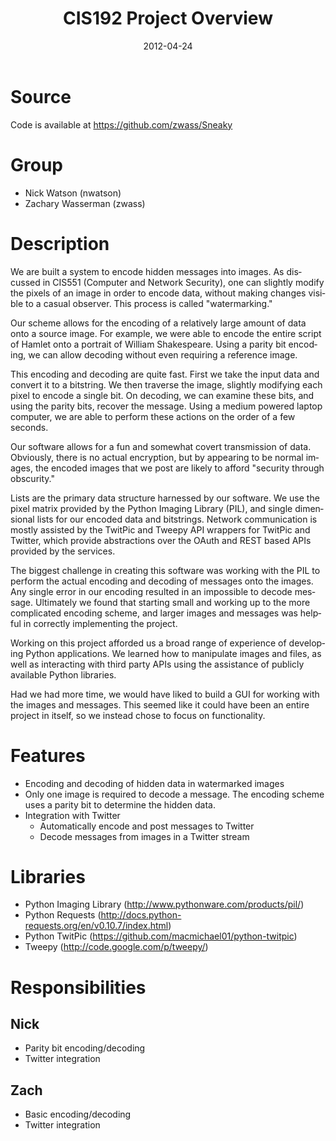 #+TITLE:     CIS192 Project Overview
#+DATE:      2012-04-24
#+DESCRIPTION:
#+KEYWORDS:
#+LANGUAGE:  en
#+OPTIONS:   H:3 num:t toc:nil \n:nil @:t ::t |:t ^:t -:t f:t *:t <:t author:nil
#+OPTIONS:   TeX:t LaTeX:t skip:nil d:nil todo:t pri:nil tags:not-in-toc
#+INFOJS_OPT: view:nil toc:nil ltoc:t mouse:underline buttons:0 path:http://orgmode.org/org-info.js
#+EXPORT_SELECT_TAGS: export
#+EXPORT_EXCLUDE_TAGS: noexport
#+LINK_UP:   
#+LINK_HOME: 
#+XSLT:


* Source
  Code is available at [[https://github.com/zwass/Sneaky][https://github.com/zwass/Sneaky]]

* Group
  - Nick Watson (nwatson)
  - Zachary Wasserman (zwass)

* Description
  We are built a system to encode hidden messages into images. As
  discussed in CIS551 (Computer and Network Security), one can
  slightly modify the pixels of an image in order to encode data,
  without making changes visible to a casual observer. This process is
  called "watermarking."

  Our scheme allows for the encoding of a relatively large amount of
  data onto a source image. For example, we were able to encode the
  entire script of Hamlet onto a portrait of William
  Shakespeare. Using a parity bit encoding, we can allow decoding
  without even requiring a reference image.

  This encoding and decoding are quite fast. First we take the input
  data and convert it to a bitstring. We then traverse the image,
  slightly modifying each pixel to encode a single bit. On decoding,
  we can examine these bits, and using the parity bits, recover the
  message. Using a medium powered laptop computer, we are able to
  perform these actions on the order of a few seconds.

  Our software allows for a fun and somewhat covert transmission of
  data. Obviously, there is no actual encryption, but by appearing to
  be normal images, the encoded images that we post are likely to
  afford "security through obscurity."

  Lists are the primary data structure harnessed by our software. We
  use the pixel matrix provided by the Python Imaging Library (PIL), and
  single dimensional lists for our encoded data and
  bitstrings. Network communication is mostly assisted by the TwitPic
  and Tweepy API wrappers for TwitPic and Twitter, which provide
  abstractions over the OAuth and REST based APIs provided by the
  services.

  The biggest challenge in creating this software was working with the
  PIL to perform the actual encoding and decoding of messages onto the
  images. Any single error in our encoding resulted in an impossible
  to decode message. Ultimately we found that starting small and
  working up to the more complicated encoding scheme, and larger images
  and messages was helpful in correctly implementing the project.

  Working on this project afforded us a broad range of experience of
  developing Python applications. We learned how to manipulate images
  and files, as well as interacting with third party APIs using the
  assistance of publicly available Python libraries.

  Had we had more time, we would have liked to build a GUI for working
  with the images and messages. This seemed like it could have been an
  entire project in itself, so we instead chose to focus on
  functionality.

* Features
  - Encoding and decoding of hidden data in watermarked images
  - Only one image is required to decode a message. The encoding
    scheme uses a parity bit to determine the hidden data.
  - Integration with Twitter
    - Automatically encode and post messages to Twitter
    - Decode messages from images in a Twitter stream

* Libraries
  - Python Imaging Library (http://www.pythonware.com/products/pil/)
  - Python Requests
    (http://docs.python-requests.org/en/v0.10.7/index.html)
  - Python TwitPic (https://github.com/macmichael01/python-twitpic)
  - Tweepy (http://code.google.com/p/tweepy/)

* Responsibilities
** Nick
   - Parity bit encoding/decoding
   - Twitter integration
** Zach
   - Basic encoding/decoding
   - Twitter integration
     
